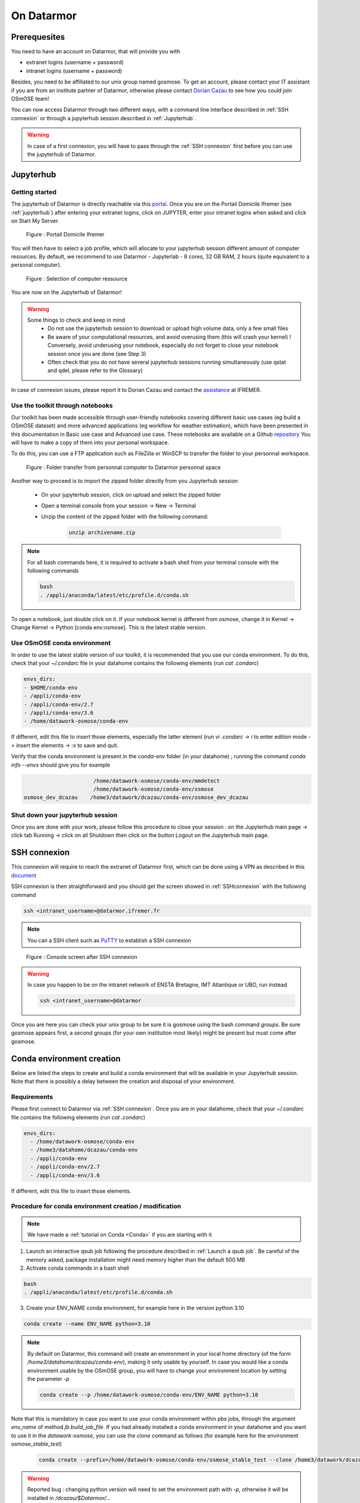 =================
On Datarmor
=================


Prerequesites
=================


You need to have an account on Datarmor, that will provide you with 

- extranet logins (username + password) 
- intranet logins (username + password)

Besides, you need to be affiliated to our unix group named gosmose. To get an account, please contact your IT assistant if you are from an institute partner of Datarmor, otherwise please contact `Dorian Cazau <mailto:dorian.cazau@ensta-bretagne.fr>`__ to see how you could join OSmOSE team!

You can now access Datarmor through two different ways, with a command line interface described in :ref:`SSH connexion` or through a jupyterhub session described in :ref:`Jupyterhub`.

.. warning::

   In case of a first connexion, you will have to pass through the :ref:`SSH connexion` first before you can use the jupyterhub of Datarmor. 



Jupyterhub
=================

Getting started
-----------------

The jupyterhub of Datarmor is directly reachable via this `portal <https://domicile.ifremer.fr/dana-na/auth/url_default/welcome.cgi>`__. Once you are on the Portail Domicile Ifremer (see :ref:`jupyterhub`) after entering your extranet logins, click on JUPYTER, enter your intranet logins when asked and click on Start My Server. 

.. _jupyterhub:

.. figure:: ./figures/jupyterhub.png

    Figure : Portail Domicile Ifremer

You will then have to select a job profile, which will allocate to your jupyterhub session different amount of computer resources. By default, we recommend to use Datarmor - Jupyterlab - 8 cores, 32 GB RAM, 2 hours (quite equivalent to a personal computer). 

.. _jupyterhub_ressource:

.. figure:: ./figures/jupyterhub_ressource.png

    Figure : Selection of computer ressource


You are now on the Jupyterhub of Datarmor!

.. warning::

	Some things to check and keep in mind
		- Do not use the jupyterhub session to download or upload high volume data, only a few small files
		- Be aware of your computational resources, and avoid overusing them (this will crash your kernel) ! Conversely, avoid underusing your notebook, especially do not forget to close your notebook session once you are done (see Step 3)
		- Often check that you do not have several jupyterhub sessions running simultaneously (use qstat and qdel, please refer to the Glossary)


In case of connexion issues, please report it to Dorian Cazau and contact the `assistance <mailto:assistance@ifremer.fr>`__ at IFREMER. 


Use the toolkit through notebooks
-----------------------------------

Our toolkit has been made accessible through user-friendly notebooks covering different basic use cases (eg build a OSmOSE dataset) and more advanced applications (eg workflow for weather estimation), which have been presented in this documentation in Basic use case and Advanced use case.
These notebooks are available on a Github `repository <https://github.com/Project-OSmOSE/datarmor-toolkit>`__
You will have to make a copy of them into your personal workspace.

To do this, you can use a FTP application such as FileZilla or WinSCP to transfer the folder to your personnal workspace.

.. figure:: ./figures/FTP_transfer.png
	
    Figure : Folder transfer from personnal computer to Datarmor personnal space

Another way to proceed is to import the zipped folder directly from you Jupyterhub session

   - On your jupyterhub session, click on upload and select the zipped folder
   - Open a terminal console from your session -> New -> Terminal
   - Unzip the content of the zipped folder with the following command:

	.. code:: bash

		unzip archivename.zip


.. note::

	For all bash commands here, it is required to activate a bash shell from your terminal console with the following commands

	.. code:: bash

		bash
		. /appli/anaconda/latest/etc/profile.d/conda.sh

To open a notebook, just double click on it. If your notebook kernel is different from osmose, change it in Kernel -> Change Kernel -> Python [conda env:osmose].
This is the latest stable version.


Use OSmOSE conda environment
-------------------------------

In order to use the latest stable version of our toolkit, it is recommended that you use our conda environment. To do this, check that your `~/.condarc` file in  your datahome contains the following elements (run `cat .condarc`)

.. code:: bash

	envs_dirs:
  	- $HOME/conda-env
  	- /appli/conda-env
  	- /appli/conda-env/2.7
  	- /appli/conda-env/3.6
  	- /home/datawork-osmose/conda-env

If different, edit this file to insert those elements, especially the latter element (run `vi .condarc` -> `i` to enter edition mode -> insert the elements -> `:x` to save and quit.

Verify that the conda environment is present in the `conda-env` folder (in your datahome) ; running the command `conda info --envs` should give you for example

.. code:: bash

	                      /home/datawork-osmose/conda-env/mmdetect
	                      /home/datawork-osmose/conda-env/osmose
	osmose_dev_dcazau    /home3/datawork/dcazau/conda-env/osmose_dev_dcazau



Shut down your jupyterhub session
------------------------------------

Once you are done with your work, please follow this procedure to close your session : on the Jupyterhub main page -> click tab Running -> click on all Shutdown then click on the button Logout on the Jupyterhub main page.


SSH connexion
===============


This connexion will require to reach the extranet of Datarmor first, which can be done using a VPN as described in this `document <_static/extranet_connexion.pdf>`__ 

SSH connexion is then straightforward and you should get the screen showed in :ref:`SSHconnexion` with the following command

.. code:: bash
	
	ssh <intranet_username>@datarmor.ifremer.fr 

.. note::

	You can a SSH client such as `PuTTY <https://www.putty.org/>`__ to establish a SSH connexion

.. _SSHconnexion:

.. figure:: ./figures/SSHconnexion.png

	Figure : Console screen after SSH connexion


.. warning::

	In case you happen to be on the intranet network of ENSTA Bretagne, IMT Atlantique or UBO, run instead

	.. code:: bash
		
		ssh <intranet_username>@datarmor


Once you are here you can check your unix group to be sure it is gosmose using the bash command `groups`. Be sure gosmose appears first, a second groups (for your own institution most likely) might be present but must come after gosmose. 





Conda environment creation 
===========================


Below are listed the steps to create and build a conda environment that will be available in your Jupyterhub session. Note that there is possibly a delay between the creation and disposal of your environment.

Requirements
---------------

Please first connect to Datarmor via :ref:`SSH connexion`. Once you are in your datahome, check that your `~/.condarc` file contains the following elements (run `cat .condarc`)

.. code:: bash

	envs_dirs:
	  - /home/datawork-osmose/conda-env
	  - /home3/datahome/dcazau/conda-env
	  - /appli/conda-env
	  - /appli/conda-env/2.7
	  - /appli/conda-env/3.6


If different, edit this file to insert those elements.


Procedure for conda environment creation / modification
----------------------------------------------------------

.. note::

	We have made a :ref:`tutorial on Conda <Conda>` if you are starting with it


1. Launch an interactive qsub job following the procedure described in :ref:`Launch a qsub job`. Be careful of the memory asked, package installation might need memory higher than the default 500 MB

2. Activate conda commands in a bash shell

.. code:: bash

	bash
	. /appli/anaconda/latest/etc/profile.d/conda.sh

3. Create your ENV_NAME conda environment, for example here in the version python 3.10 

.. code:: bash

	conda create --name ENV_NAME python=3.10

.. note::

	By default on Datarmor, this command will create an environment in your local home directory (of the form `/home3/datahome/dcazau/conda-env`), making it only usable by yourself. In case you would like a conda environment usable by the OSmOSE group, you will have to change your environment location by setting the parameter `-p`

	.. code:: bash

		conda create --p /home/datawork-osmose/conda-env/ENV_NAME python=3.10 

Note that this is mandatory in case you want to use your conda environment within pbs jobs, through the argument `env_name` of method `jb.build_job_file`. If you had already installed a conda environment in your datahome and you want to use it in the `datawork-osmose`, you can use the `clone` command as follows (for example here for the environment `osmose_stable_test`)

	.. code:: bash

		conda create --prefix=/home/datawork-osmose/conda-env/osmose_stable_test --clone /home3/datawork/dcazau/conda-env/osmose_stable_test


.. warning::

	Reported bug : changing python version will need to set the environment path with `-p`, otherwise it will be installed in `/dcazau/$Datarmor/...` 

4. Verify that your conda environment is present in the `conda-env` folder (in your datahome or your datawork directory) ; running the command `conda info --envs` should give you for example

.. code:: bash

	                      /home/datawork-osmose/conda-env/mmdetect
	                      /home/datawork-osmose/conda-env/osmose
	osmose_dev_dcazau    /home3/datawork/dcazau/conda-env/osmose_dev_dcazau

.. warning::
	
	Note that your new environment should also be present in ` .conda/environments.txt` ; if not add it manually in this file, making sure to end the **environment path without a `/`**


5. After activation of your environment, install the package `ipykernel` to be able to see your environment in the kernes available in jupyterhub

.. code:: bash

	conda install ipykernel


6. In case you created an environment in the `datawork-osmose`, do not forget to change its permissions so it can be read and executed by any member of OSmOSE

.. code:: bash

	chmod 700 -R /home/datawork-osmose/conda-env/ENV_NAME


Going further with jobs
=========================

Launch a qsub job
-------------------

.. note::

	We have made a :ref:`tutorial on Conda <Conda>` if you are starting with it


You can now create a job to ask for resources (including internet access) using the `qsub` command, for example

.. code:: bash

	qsub -I -l walltime=1:00:00 -q ftp -S /bin/bash

This job is interactive (parameter -I) and will last for 1 hour (parameter walltime=1:00:00). Interactiveness means standard inputs and outputs (stdin, stdout, stderr) are redirected to your current terminal session and, as a result, you can have direct feedbacks of your job execution. Default memory resources are limited to 500 MB, you may want more resources to install package in conda environment (as we will see in :ref:`Conda environment creation`) ;  to change this use the `mem` parameter:


.. code:: bash

	qsub -I -l walltime=1:00:00,mem=4G -q ftp -S /bin/bash

See section :ref:`Run python codes in interactive qsub jobs` for other configurations of qsub jobs.



Run python codes in interactive qsub jobs
-------------------------------------------

Let's start launching an interactive qsub job:

.. code:: bash

	qsub -I -q mpi_1 -l select=1:ncpus=28:mpiprocs=28:mem=120gb -l walltime=01:00:00 -S /bin/bash
	source /appli/hibd/rdma-hadoop-2.x-1.3.5-x86/sbin/quick-hadoop-get-env.sh --conda-env osmose


You can now run python scripts, eg `essai_save_image.py` located in `/home/datawork-osmose/`, as follows

.. code:: bash

	time python3 /home/datawork-osmose/essai_save_image.py

To run your code using a GPU 

.. code:: bash

	qsub -I -q gpuq -l ncpus=10 -l ngpus=1 -l mem=32gb  -l walltime=01:00:00 -S /bin/bash
	
	
	
Run python codes in batch qsub jobs with a PBS file
-----------------------------------------------------

Batch jobs enable to launch a script in background, unlike the interactive mode.
To ease its deployment, you may first want to create a PBS file (written in bash), for example considered a file `job.pbs` defined as follows:

.. code:: bash

	#!/bin/bash
	#PBS -q gpuq
	#PBS -l ncpus=10 -l ngpus=1 -l mem=32gb  -l walltime=01:00:00
	#PBS -S /bin/bash

	# we move to the directory where the PBS file has been called thanks to the special variable PBS_O_WORKDIR
	cd $PBS_O_WORKDIR/
	
	# we load a conda env
	. /appli/anaconda/latest/etc/profile.d/conda.sh 
	conda activate ENV_NAME
	
	# we launch our script, redirecting the output to a file to get feedbacks from its execution
	echo "starting script execution..." &>> log.txt
	python3 /home/datawork-osmose/essai_save_image.py &>> log.txt


You can now simply run this code by entering the following line in the terminal:

.. code:: bash

	qsub job.pbs

Your code is now running. To monitor its execution, consider reading the log file (`log.txt` in the example). To learn about its general state, consider the following command:


.. code:: bash

	qstat -u intranet_username

The results show your current jobs as well as their status (Q means queued, H held, R running, E exiting. Please refer to the qstat manual for more information).


Develop and contribute using github and poetry
================================================


Although Datarmor should not be used as a development environment, step 4 from our github-based contribution workflow described in :ref:`Contribute` may include a few specific developments regarding features only available on Datarmor (typically everything related to distributed computing). The installation procedure described in :ref:`Installation with github and poetry` is still valid, just considered your Datarmor datahome as your local working directory ; just be cautious with the Conda environment creation on Datarmor, better you read :ref:`Procedure for conda environment creation / modification` if it is your first time.










